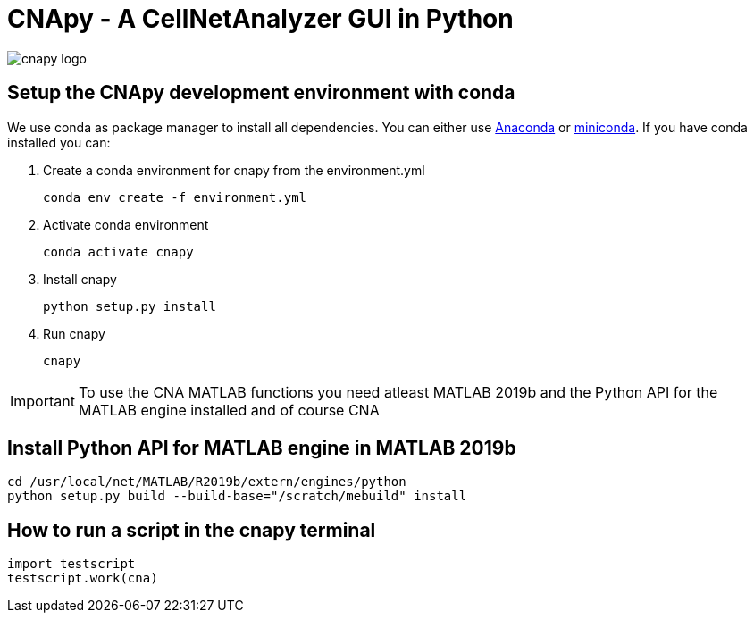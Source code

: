 = CNApy - A CellNetAnalyzer GUI in Python

image::cnapy/data/cnapylogo.svg[cnapy logo]


== Setup the CNApy development environment with conda

We use conda as package manager to install all dependencies. You can either use https://www.anaconda.com/[Anaconda] or https://docs.conda.io/en/latest/miniconda.html[miniconda].
If you have conda installed you can:

. Create a conda environment for cnapy from the environment.yml

  conda env create -f environment.yml

. Activate conda environment

  conda activate cnapy

. Install cnapy
      
  python setup.py install

. Run cnapy
      
  cnapy


IMPORTANT: To use the CNA MATLAB functions you need atleast MATLAB 2019b and the Python API for the MATLAB engine installed and of course CNA

== Install Python API for MATLAB engine in MATLAB 2019b

----
cd /usr/local/net/MATLAB/R2019b/extern/engines/python
python setup.py build --build-base="/scratch/mebuild" install
----


== How to run a script in the cnapy terminal

----
import testscript
testscript.work(cna)
----

